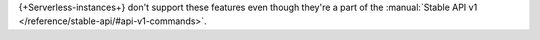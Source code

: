 {+Serverless-instances+} don't support these features even though 
they're a part of the :manual:`Stable API v1 
</reference/stable-api/#api-v1-commands>`.
